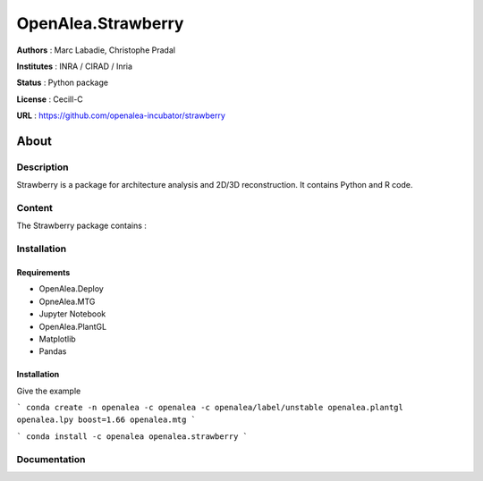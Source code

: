 OpenAlea.Strawberry
~~~~~~~~~~~~~~~~~~~

**Authors** : Marc Labadie, Christophe Pradal

**Institutes** : INRA / CIRAD / Inria 

**Status** : Python package 

**License** : Cecill-C

**URL** : https://github.com/openalea-incubator/strawberry

About 
=====

Description 
------------

Strawberry is a package for architecture analysis and 2D/3D reconstruction.
It contains Python and R code.



Content 
-------

The Strawberry package contains :


Installation
------------


Requirements
+++++++++++++

* OpenAlea.Deploy
* OpneAlea.MTG
* Jupyter Notebook
* OpenAlea.PlantGL
* Matplotlib
* Pandas


Installation 
+++++++++++++

Give the example

```
conda create -n openalea -c openalea -c openalea/label/unstable openalea.plantgl openalea.lpy boost=1.66 openalea.mtg
```

```
conda install -c openalea openalea.strawberry
```



Documentation
-------------
.. todo:: 
    
    https://strawberry.readthedocs.io

